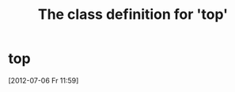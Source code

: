 #+Title: The class definition for 'top'

* top
  :PROPERTIES:
  :ID:       72567fcc-9b6c-4539-8c84-0c86b75122c8
  :top-foo:  bar
  :top-bar:  foo
  :iorg-super: middle
  :END:
  [2012-07-06 Fr 11:59]
